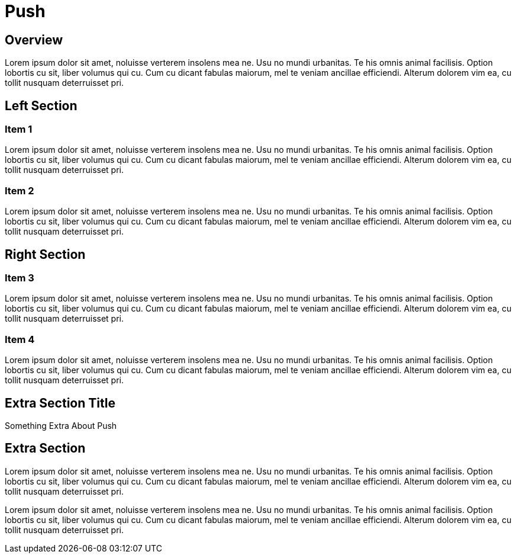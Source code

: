 = Push
:awestruct-layout: solution-detail

== Overview
Lorem ipsum dolor sit amet, noluisse verterem insolens mea ne. Usu no mundi urbanitas. 
Te his omnis animal facilisis. Option lobortis cu sit, liber volumus qui cu. 
Cum cu dicant fabulas maiorum, mel te veniam ancillae efficiendi. 
Alterum dolorem vim ea, cu tollit nusquam deterruisset pri.

== Left Section

=== Item 1
Lorem ipsum dolor sit amet, noluisse verterem insolens mea ne. Usu no mundi urbanitas. 
Te his omnis animal facilisis. Option lobortis cu sit, liber volumus qui cu. 
Cum cu dicant fabulas maiorum, mel te veniam ancillae efficiendi. 
Alterum dolorem vim ea, cu tollit nusquam deterruisset pri.

=== Item 2
Lorem ipsum dolor sit amet, noluisse verterem insolens mea ne. Usu no mundi urbanitas. 
Te his omnis animal facilisis. Option lobortis cu sit, liber volumus qui cu. 
Cum cu dicant fabulas maiorum, mel te veniam ancillae efficiendi. 
Alterum dolorem vim ea, cu tollit nusquam deterruisset pri.

== Right Section

=== Item 3
Lorem ipsum dolor sit amet, noluisse verterem insolens mea ne. Usu no mundi urbanitas. 
Te his omnis animal facilisis. Option lobortis cu sit, liber volumus qui cu. 
Cum cu dicant fabulas maiorum, mel te veniam ancillae efficiendi. 
Alterum dolorem vim ea, cu tollit nusquam deterruisset pri.

=== Item 4
Lorem ipsum dolor sit amet, noluisse verterem insolens mea ne. Usu no mundi urbanitas. 
Te his omnis animal facilisis. Option lobortis cu sit, liber volumus qui cu. 
Cum cu dicant fabulas maiorum, mel te veniam ancillae efficiendi. 
Alterum dolorem vim ea, cu tollit nusquam deterruisset pri.


== Extra Section Title
Something Extra About Push

== Extra Section
Lorem ipsum dolor sit amet, noluisse verterem insolens mea ne. Usu no mundi urbanitas. 
Te his omnis animal facilisis. Option lobortis cu sit, liber volumus qui cu. 
Cum cu dicant fabulas maiorum, mel te veniam ancillae efficiendi. 
Alterum dolorem vim ea, cu tollit nusquam deterruisset pri.

Lorem ipsum dolor sit amet, noluisse verterem insolens mea ne. Usu no mundi urbanitas. 
Te his omnis animal facilisis. Option lobortis cu sit, liber volumus qui cu. 
Cum cu dicant fabulas maiorum, mel te veniam ancillae efficiendi. 
Alterum dolorem vim ea, cu tollit nusquam deterruisset pri.